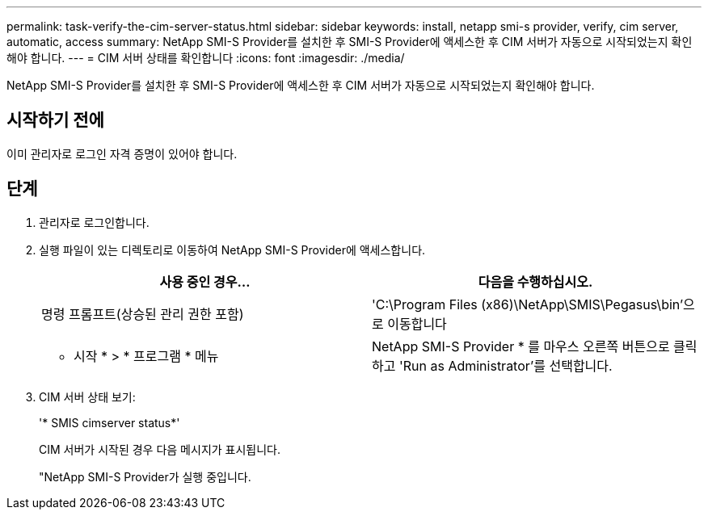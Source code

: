 ---
permalink: task-verify-the-cim-server-status.html 
sidebar: sidebar 
keywords: install, netapp smi-s provider, verify, cim server, automatic, access 
summary: NetApp SMI-S Provider를 설치한 후 SMI-S Provider에 액세스한 후 CIM 서버가 자동으로 시작되었는지 확인해야 합니다. 
---
= CIM 서버 상태를 확인합니다
:icons: font
:imagesdir: ./media/


[role="lead"]
NetApp SMI-S Provider를 설치한 후 SMI-S Provider에 액세스한 후 CIM 서버가 자동으로 시작되었는지 확인해야 합니다.



== 시작하기 전에

이미 관리자로 로그인 자격 증명이 있어야 합니다.



== 단계

. 관리자로 로그인합니다.
. 실행 파일이 있는 디렉토리로 이동하여 NetApp SMI-S Provider에 액세스합니다.
+
[cols="2*"]
|===
| 사용 중인 경우... | 다음을 수행하십시오. 


 a| 
명령 프롬프트(상승된 관리 권한 포함)
 a| 
'C:\Program Files (x86)\NetApp\SMIS\Pegasus\bin'으로 이동합니다



 a| 
* 시작 * > * 프로그램 * 메뉴
 a| 
NetApp SMI-S Provider * 를 마우스 오른쪽 버튼으로 클릭하고 'Run as Administrator'를 선택합니다.

|===
. CIM 서버 상태 보기:
+
'* SMIS cimserver status*'

+
CIM 서버가 시작된 경우 다음 메시지가 표시됩니다.

+
"NetApp SMI-S Provider가 실행 중입니다.


